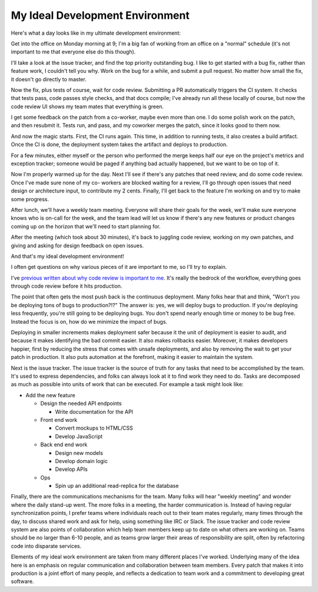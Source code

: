My Ideal Development Environment
================================

Here's what a day looks like in my ultimate development environment:

Get into the office on Monday morning at 9; I'm a big fan of working from an
office on a "normal" schedule (it's not important to me that everyone else do
this though).

I'll take a look at the issue tracker, and find the top priority outstanding
bug. I like to get started with a bug fix, rather than feature work, I couldn't
tell you why. Work on the bug for a while, and submit a pull request. No matter
how small the fix, it doesn't go directly to master.

Now the fix, plus tests of course, wait for code review. Submitting a PR
automatically triggers the CI system. It checks that tests pass, code passes
style checks, and that docs compile; I've already run all these locally of
course, but now the code review UI shows my team mates that everything is
green.

I get some feedback on the patch from a co-worker, maybe even more than one. I
do some polish work on the patch, and then resubmit it. Tests run, and pass,
and my coworker merges the patch, since it looks good to them now.

And now the magic starts. First, the CI runs again. This time, in addition to
running tests, it also creates a build artifact. Once the CI is done, the
deployment system takes the artifact and deploys to production.

For a few minutes, either myself or the person who performed the merge keeps
half our eye on the project's metrics and exception tracker; someone would be
paged if anything bad actually happened, but we want to be on top of it.

Now I'm properly warmed up for the day. Next I'll see if there's any patches
that need review, and do some code review. Once I've made sure none of my co-
workers are blocked waiting for a review, I'll go through open issues that need
design or architecture input, to contribute my 2 cents. Finally, I'll get back
to the feature I'm working on and try to make some progress.

After lunch, we'll have a weekly team meeting. Everyone will share their goals
for the week, we'll make sure everyone knows who is on-call for the week, and
the team lead will let us know if there's any new features or product changes
coming up on the horizon that we'll need to start planning for.

After the meeting (which took about 30 minutes), it's back to juggling code
review, working on my own patches, and giving and asking for design feedback on
open issues.

And that's my ideal development environment!

I often get questions on why various pieces of it are important to me, so I'll
try to explain.

I've `previous written about why code review is important to me`_. It's really
the bedrock of the workflow, everything goes through code review before it hits
production.

The point that often gets the most push back is the continuous deployment. Many
folks hear that and think, "Won't you be deploying tons of bugs to
production?!?" The answer is: yes, we will deploy bugs to production. If you're
deploying less frequently, you're still going to be deploying bugs. You don't
spend nearly enough time or money to be bug free. Instead the focus is on, how
do we minimize the impact of bugs.

Deploying in smaller increments makes deployment safer because it the unit of
deployment is easier to audit, and because it makes identifying the bad commit
easier. It also makes rollbacks easier. Moreover, it makes developers happier,
first by reducing the stress that comes with unsafe deployments, and also by
removing the wait to get your patch in production. It also puts automation at
the forefront, making it easier to maintain the system.

Next is the issue tracker. The issue tracker is the source of truth for any
tasks that need to be accomplished by the team. It's used to express
dependencies, and folks can always look at it to find work they need to do.
Tasks are decomposed as much as possible into units of work that can be
executed. For example a task might look like:

* Add the new feature

  * Design the needed API endpoints

    * Write documentation for the API
  * Front end work

    * Convert mockups to HTML/CSS
    * Develop JavaScript
  * Back end end work

    * Design new models
    * Develop domain logic
    * Develop APIs
  * Ops

    * Spin up an additional read-replica for the database


Finally, there are the communications mechanisms for the team. Many folks will
hear "weekly meeting" and wonder where the daily stand-up went. The more folks
in a meeting, the harder communication is. Instead of having regular
synchronization points, I prefer teams where individuals reach out to their
team mates regularly, many times through the day, to discuss shared work and
ask for help, using something like IRC or Slack. The issue tracker and code
review system are also points of collaboration which help team members keep up
to date on what others are working on. Teams should be no larger than 6-10
people, and as teams grow larger their areas of responsibility are split, often
by refactoring code into disparate services.

Elements of my ideal work environment are taken from many different places I've
worked. Underlying many of the idea here is an emphasis on regular
communication and collaboration between team members. Every patch that makes it
into production is a joint effort of many people, and reflects a dedication to
team work and a commitment to developing great software.

.. _`previous written about why code review is important to me`: https://alexgaynor.net/2013/sep/26/effective-code-review/
